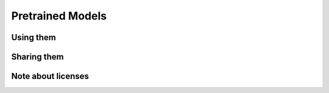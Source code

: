 Pretrained Models
=================


Using them
----------



Sharing them
------------


Note about licenses
-------------------
